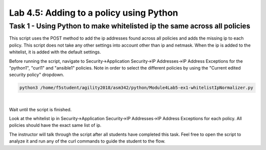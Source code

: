 Lab 4.5: Adding to a policy using Python 
-------------------------------------------

Task 1 - Using Python to make whitelisted ip the same across all policies
~~~~~~~~~~~~~~~~~~~~~~~~~~~~~~~~~~~~~~~~~~~~~~~~~~~~~~~~~~~~~~~~~~~~~~~~~~~~~

This script uses the POST method to add the ip addresses found across all policies and adds the missing ip to each policy.
This script does not take any other settings into account other than ip and netmask. When the ip is added to the whitelist, it is added with the default settings.

Before running the script, navigate to Security->Application Security->IP Addresses->IP Address Exceptions for the "python1", "curl1" and "ansible1" policies.
Note in order to select the different policies by using the "Current edited security policy" dropdown.


.. code-block:: bash
        
        python3 /home/f5student/agility2018/asm342/python/Module4Lab5-ex1-whitelistIpNormalizer.py

|

Wait until the script is finished.

Look at the whitelist ip in Security->Application Security->IP Addresses->IP Address Exceptions  for each policy. All policies should have the exact same list of ip.

The instructor will talk through the script after all students have completed this task. Feel free to open the script to analyze it and run any of the curl commands to guide the student to the flow.

